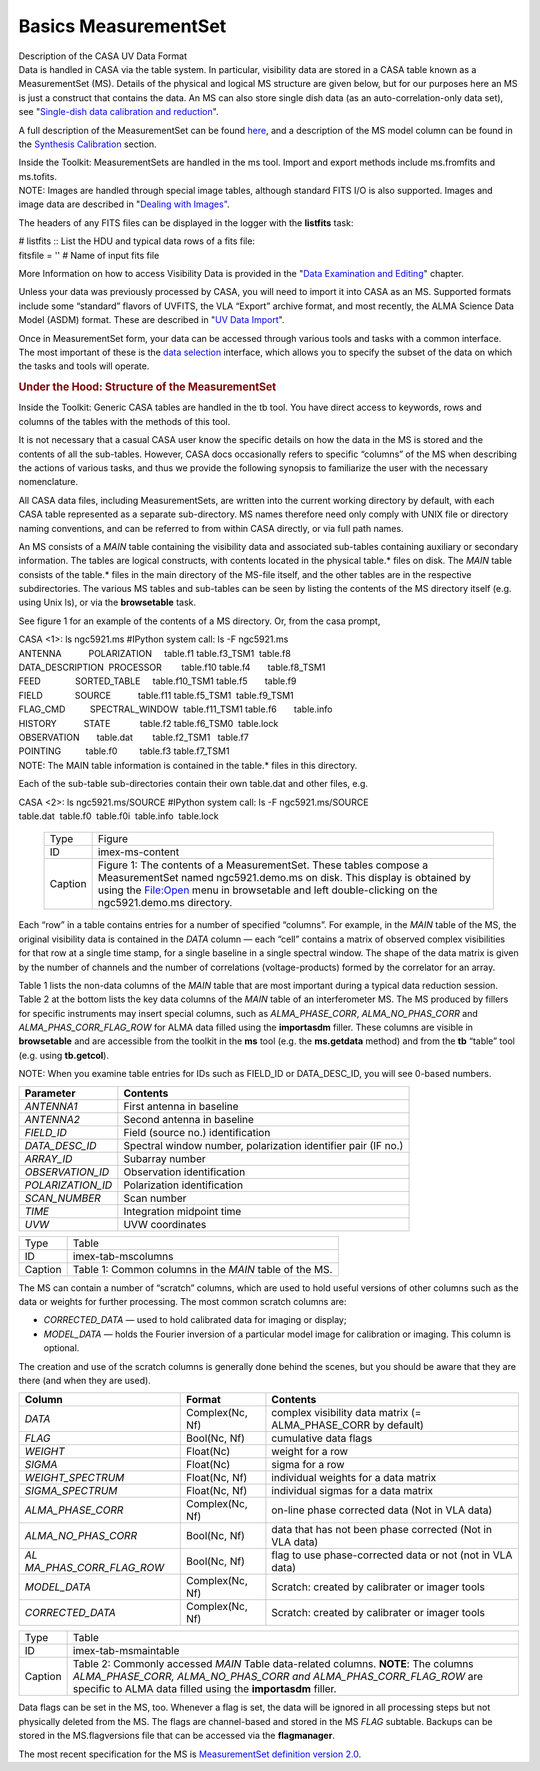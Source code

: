 .. container::
   :name: viewlet-above-content-title

Basics MeasurementSet
=====================

.. container::
   :name: viewlet-below-content-title

.. container:: documentDescription description

   Description of the CASA UV Data Format

.. container:: section
   :name: viewlet-above-content-body

.. container:: section
   :name: content-core

   .. container::
      :name: parent-fieldname-text

      Data is handled in CASA via the table system. In particular,
      visibility data are stored in a CASA table known as a
      MeasurementSet (MS). Details of the physical and logical MS
      structure are given below, but for our purposes here an MS is just
      a construct that contains the data. An MS can also store single
      dish data (as an auto-correlation-only data set), see
      "`Single-dish data calibration and
      reduction <https://casa.nrao.edu/casadocs-devel/stable/calibration-and-visibility-data/single-dish-calibration/single-dish-data-calibration-and-reduction>`__".

      A full description of the MeasurementSet can be found
      `here <https://casa.nrao.edu/casadocs-devel/stable/casa-fundamentals/measurement-set>`__,
      and a description of the MS model column can be found in the
      `Synthesis
      Calibration <https://casa.nrao.edu/casadocs-devel/stable/calibration-and-visibility-data/synthesis-calibration>`__
      section.

      .. container:: info-box

         Inside the Toolkit: MeasurementSets are handled in the ms tool.
         Import and export methods include ms.fromfits and ms.tofits.

      .. container:: info-box

         NOTE: Images are handled through special image tables, although
         standard FITS I/O is also supported. Images and image data are
         described in "\ `Dealing with
         Images" <https://casa.nrao.edu/casadocs-devel/stable/imaging/image-analysis/dealing-with-images>`__\ .

      The headers of any FITS files can be displayed in the logger with
      the **listfits** task:

      .. container:: casa-input-box

         | # listfits :: List the HDU and typical data rows of a fits
           file:
         | fitsfile = '' # Name of input fits file

      More Information on how to access Visibility Data is provided in
      the "`Data Examination and
      Editing <https://casa.nrao.edu/casadocs-devel/stable/calibration-and-visibility-data/data-examination-and-editing>`__"
      chapter.

      Unless your data was previously processed by CASA, you will need
      to import it into CASA as an MS. Supported formats include some
      “standard” flavors of UVFITS, the VLA “Export” archive format, and
      most recently, the ALMA Science Data Model (ASDM) format. These
      are described in "`UV Data
      Import <https://casa.nrao.edu/casadocs-devel/stable/calibration-and-visibility-data/visibility-data-import-export/uv-data-import>`__".

      Once in MeasurementSet form, your data can be accessed through
      various tools and tasks with a common interface. The most
      important of these is the `data
      selection <https://casa.nrao.edu/casadocs-devel/stable/calibration-and-visibility-data/data-selection-in-a-measurementset>`__
      interface, which allows you to specify the subset of the data on
      which the tasks and tools will operate.

       

      .. rubric:: Under the Hood: Structure of the MeasurementSet
         :name: sec92

      .. container:: info-box

         Inside the Toolkit: Generic CASA tables are handled in the tb
         tool. You have direct access to keywords, rows and columns of
         the tables with the methods of this tool.

      It is not necessary that a casual CASA user know the specific
      details on how the data in the MS is stored and the contents of
      all the sub-tables. However, CASA docs occasionally refers to
      specific “columns” of the MS when describing the actions of
      various tasks, and thus we provide the following synopsis to
      familiarize the user with the necessary nomenclature.

      All CASA data files, including MeasurementSets, are written into
      the current working directory by default, with each CASA table
      represented as a separate sub-directory. MS names therefore need
      only comply with UNIX file or directory naming conventions, and
      can be referred to from within CASA directly, or via full path
      names.

      An MS consists of a *MAIN* table containing the visibility data
      and associated sub-tables containing auxiliary or secondary
      information. The tables are logical constructs, with contents
      located in the physical table.\* files on disk. The *MAIN* table
      consists of the table.\* files in the main directory of the
      MS-file itself, and the other tables are in the respective
      subdirectories. The various MS tables and sub-tables can be seen
      by listing the contents of the MS directory itself (e.g. using
      Unix ls), or via the **browsetable** task.

      See figure 1 for an example of the contents of a MS directory. Or,
      from the casa prompt,

      .. container:: casa-input-box

         | CASA <1>: ls ngc5921.ms #IPython system call: ls -F
           ngc5921.ms
         | ANTENNA           POLARIZATION     table.f1       
           table.f3_TSM1  table.f8
         | DATA_DESCRIPTION  PROCESSOR        table.f10      
           table.f4       table.f8_TSM1
         | FEED              SORTED_TABLE     table.f10_TSM1 
           table.f5       table.f9
         | FIELD             SOURCE           table.f11      
           table.f5_TSM1  table.f9_TSM1
         | FLAG_CMD          SPECTRAL_WINDOW  table.f11_TSM1 
           table.f6       table.info
         | HISTORY           STATE            table.f2       
           table.f6_TSM0  table.lock
         | OBSERVATION       table.dat        table.f2_TSM1   table.f7
         | POINTING          table.f0         table.f3       
           table.f7_TSM1

      .. container:: info-box

         NOTE: The MAIN table information is contained in the table.\*
         files in this directory.

      Each of the sub-table sub-directories contain their own table.dat
      and other files, e.g.

      .. container:: casa-input-box

         | CASA <2>: ls ngc5921.ms/SOURCE #IPython system call: ls -F
           ngc5921.ms/SOURCE
         | table.dat  table.f0  table.f0i  table.info  table.lock

      ..

         .. container::

            |image1|

         .. container::

            +---------+-----------------------------------------------------------+
            | Type    | Figure                                                    |
            +---------+-----------------------------------------------------------+
            | ID      | imex-ms-content                                           |
            +---------+-----------------------------------------------------------+
            | Caption | Figure 1: The contents of a MeasurementSet. These tables  |
            |         | compose a MeasurementSet named ngc5921.demo.ms on disk.   |
            |         | This display is obtained by using the File:Open menu in   |
            |         | browsetable and left double-clicking on the               |
            |         | ngc5921.demo.ms directory.                                |
            +---------+-----------------------------------------------------------+

         .. container::

             

      Each “row” in a table contains entries for a number of specified
      “columns”. For example, in the *MAIN* table of the MS, the
      original visibility data is contained in the *DATA* column — each
      “cell” contains a matrix of observed complex visibilities for that
      row at a single time stamp, for a single baseline in a single
      spectral window. The shape of the data matrix is given by the
      number of channels and the number of correlations
      (voltage-products) formed by the correlator for an array.

      Table 1 lists the non-data columns of the *MAIN* table that are
      most important during a typical data reduction session. Table 2 at
      the bottom lists the key data columns of the *MAIN* table of an
      interferometer MS. The MS produced by fillers for specific
      instruments may insert special columns, such as *ALMA_PHASE_CORR*,
      *ALMA_NO_PHAS_CORR* and *ALMA_PHAS_CORR_FLAG_ROW* for ALMA data
      filled using the **importasdm** filler. These columns are visible
      in **browsetable** and are accessible from the toolkit in the
      **ms** tool (e.g. the **ms.getdata** method) and from the **tb**
      “table” tool (e.g. using **tb.getcol**).

      .. container:: info-box

         NOTE: When you examine table entries for IDs such as FIELD_ID
         or DATA_DESC_ID, you will see 0-based numbers.

       

      +-------------------+-------------------------------------------------+
      | Parameter         | Contents                                        |
      +===================+=================================================+
      | *ANTENNA1*        | First antenna in baseline                       |
      +-------------------+-------------------------------------------------+
      | *ANTENNA2*        | Second antenna in baseline                      |
      +-------------------+-------------------------------------------------+
      | *FIELD_ID*        | Field (source no.) identification               |
      +-------------------+-------------------------------------------------+
      | *DATA_DESC_ID*    | Spectral window number, polarization identifier |
      |                   | pair (IF no.)                                   |
      +-------------------+-------------------------------------------------+
      | *ARRAY_ID*        | Subarray number                                 |
      +-------------------+-------------------------------------------------+
      | *OBSERVATION_ID*  | Observation identification                      |
      +-------------------+-------------------------------------------------+
      | *POLARIZATION_ID* | Polarization identification                     |
      +-------------------+-------------------------------------------------+
      | *SCAN_NUMBER*     | Scan number                                     |
      +-------------------+-------------------------------------------------+
      | *TIME*            | Integration midpoint time                       |
      +-------------------+-------------------------------------------------+
      | *UVW*             | UVW coordinates                                 |
      +-------------------+-------------------------------------------------+

      .. container::

         ======= ======================================================
         Type    Table
         ID      imex-tab-mscolumns
         Caption Table 1: Common columns in the *MAIN* table of the MS.
         ======= ======================================================

      .. container::

          

      The MS can contain a number of “scratch” columns, which are used
      to hold useful versions of other columns such as the data or
      weights for further processing. The most common scratch columns
      are:

      -  *CORRECTED_DATA* — used to hold calibrated data for imaging or
         display;
      -  *MODEL_DATA* — holds the Fourier inversion of a particular
         model image for calibration or imaging. This column is
         optional.

      The creation and use of the scratch columns is generally done
      behind the scenes, but you should be aware that they are there
      (and when they are used).

       

      +------------------------+-----------------+------------------------+
      | Column                 | Format          | Contents               |
      +========================+=================+========================+
      | *DATA*                 | Complex(Nc, Nf) | complex visibility     |
      |                        |                 | data matrix (=         |
      |                        |                 | ALMA_PHASE_CORR by     |
      |                        |                 | default)               |
      +------------------------+-----------------+------------------------+
      | *FLAG*                 | Bool(Nc, Nf)    | cumulative data flags  |
      +------------------------+-----------------+------------------------+
      | *WEIGHT*               | Float(Nc)       | weight for a row       |
      +------------------------+-----------------+------------------------+
      | *SIGMA*                | Float(Nc)       | sigma for a row        |
      +------------------------+-----------------+------------------------+
      | *WEIGHT_SPECTRUM*      | Float(Nc, Nf)   | individual weights for |
      |                        |                 | a data matrix          |
      +------------------------+-----------------+------------------------+
      | *SIGMA_SPECTRUM*       | Float(Nc, Nf)   | individual sigmas for  |
      |                        |                 | a data matrix          |
      +------------------------+-----------------+------------------------+
      | *ALMA_PHASE_CORR*      | Complex(Nc, Nf) | on-line phase          |
      |                        |                 | corrected data (Not in |
      |                        |                 | VLA data)              |
      +------------------------+-----------------+------------------------+
      | *ALMA_NO_PHAS_CORR*    | Bool(Nc, Nf)    | data that has not been |
      |                        |                 | phase corrected (Not   |
      |                        |                 | in VLA data)           |
      +------------------------+-----------------+------------------------+
      | *AL                    | Bool(Nc, Nf)    | flag to use            |
      | MA_PHAS_CORR_FLAG_ROW* |                 | phase-corrected data   |
      |                        |                 | or not (not in VLA     |
      |                        |                 | data)                  |
      +------------------------+-----------------+------------------------+
      | *MODEL_DATA*           | Complex(Nc, Nf) | Scratch: created by    |
      |                        |                 | calibrater or imager   |
      |                        |                 | tools                  |
      +------------------------+-----------------+------------------------+
      | *CORRECTED_DATA*       | Complex(Nc, Nf) | Scratch: created by    |
      |                        |                 | calibrater or imager   |
      |                        |                 | tools                  |
      +------------------------+-----------------+------------------------+

      +---------+-----------------------------------------------------------+
      | Type    | Table                                                     |
      +---------+-----------------------------------------------------------+
      | ID      | imex-tab-msmaintable                                      |
      +---------+-----------------------------------------------------------+
      | Caption | Table 2: Commonly accessed *MAIN* Table data-related      |
      |         | columns. **NOTE**: The columns *ALMA_PHASE_CORR,          |
      |         | ALMA_NO_PHAS_CORR and ALMA_PHAS_CORR_FLAG_ROW* are        |
      |         | specific to ALMA data filled using the **importasdm**     |
      |         | filler.                                                   |
      +---------+-----------------------------------------------------------+

      .. container::

          

      Data flags can be set in the MS, too. Whenever a flag is set, the
      data will be ignored in all processing steps but not physically
      deleted from the MS. The flags are channel-based and stored in the
      MS *FLAG* subtable. Backups can be stored in the MS.flagversions
      file that can be accessed via the **flagmanager**.

      The most recent specification for the MS is `MeasurementSet
      definition version
      2.0 <https://casa.nrao.edu/casadocs-devel/stable/casa-fundamentals/measurement-set>`__.

.. container:: section
   :name: viewlet-below-content-body

.. |image1| image:: https://casa.nrao.edu/casadocs-devel/stable/calibration-and-visibility-data/visibility-data-import-export/imex-ms-content.png/@@images/2129b51e-7f64-4c45-8d86-74f37b712dd1.png
   :class: image-inline
